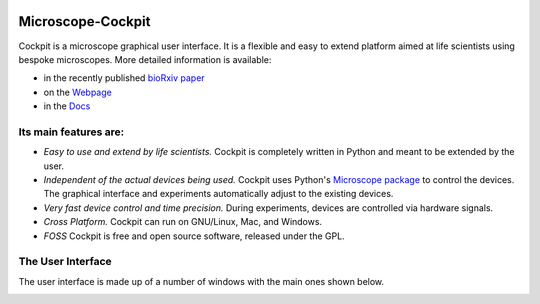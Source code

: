 .. image:: https://zenodo.org/badge/14752681.svg
   :target: https://zenodo.org/badge/latestdoi/14752681
   
Microscope-Cockpit
==================

.. image:: cockpit/resources/images/cockpit.ico
  :width: 400
  :align: center	  
  :alt: Cockpit Icon


Cockpit is a microscope graphical user interface.  It is a flexible
and easy to extend platform aimed at life scientists using bespoke
microscopes. More detailed information is available:

- in the recently published `bioRxiv paper <https://www.biorxiv.org/content/10.1101/2021.01.18.427178v1>`__

- on the `Webpage <https://micronoxford.com/python-microscope-cockpit>`__

- in the `Docs <https://www.micron.ox.ac.uk/software/cockpit/>`__

Its main features are:
----------------------

- *Easy to use and extend by life scientists.*  Cockpit is completely
  written in Python and meant to be extended by the user.

- *Independent of the actual devices being used.*  Cockpit uses Python's
  `Microscope package <https://www.python-microscope.org>`__ to
  control the devices.  The graphical interface and experiments
  automatically adjust to the existing devices.

- *Very fast device control and time precision.*  During experiments,
  devices are controlled via hardware signals.

- *Cross Platform.*  Cockpit can run on GNU/Linux, Mac, and Windows.

- *FOSS* Cockpit is free and open source software, released under the GPL.


The User Interface
------------------

The user interface is made up of a number of windows with the main
ones shown below.

.. image:: doc/cockpit-windows.png
  :align: center	  
  :alt: Cockpit main windows

